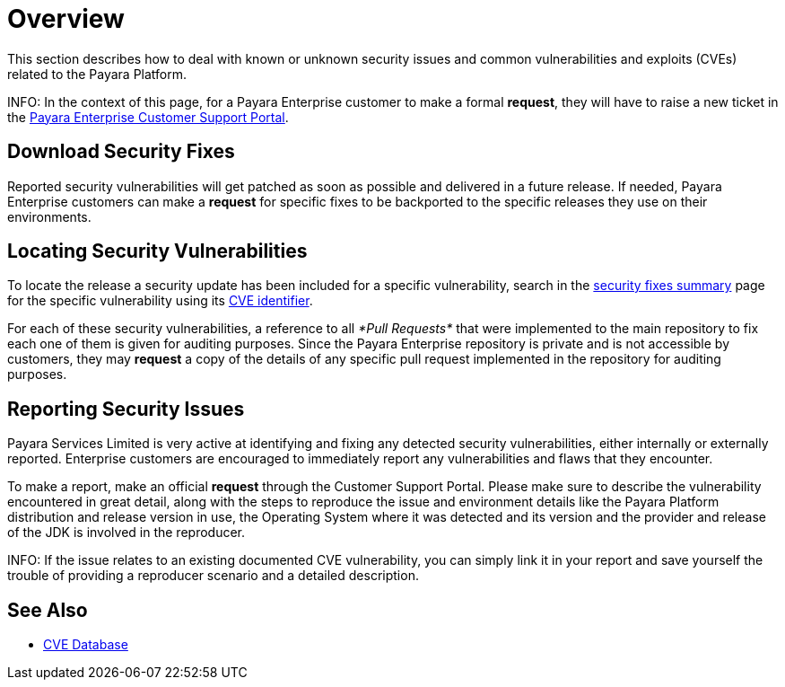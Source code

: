 [[overview]]
= Overview

This section describes how to deal with known or unknown security issues and common vulnerabilities and exploits (CVEs) related to the Payara Platform.

INFO: In the context of this page, for a Payara Enterprise customer to make a formal **request**, they will have to raise a new ticket in the https://support.payara.fish/[Payara Enterprise Customer Support Portal].

[[download-security-fixes]]
== Download Security Fixes

Reported security vulnerabilities will get patched as soon as possible and delivered in a future release. If needed, Payara Enterprise customers can make a **request** for specific fixes to be backported to the specific releases they use on their environments.

[[locating-security-vulnerabilities]]
== Locating Security Vulnerabilities

To locate the release a security update has been included for a specific vulnerability, search in the xref:/security/security-fix-list.adoc[security fixes summary] page for the specific vulnerability using its https://cve.mitre.org/cve/identifiers/[CVE identifier].

For each of these security vulnerabilities, a reference to all _*Pull Requests*_ that were implemented to the main repository to fix each one of them is given for auditing purposes. Since the Payara Enterprise repository is private and is not accessible by customers, they may **request** a copy of the details of any specific pull request implemented in the repository for auditing purposes.

[[reporting-security-issues]]
== Reporting Security Issues

Payara Services Limited is very active at identifying and fixing any detected security vulnerabilities, either internally or externally reported. Enterprise customers are encouraged to immediately report any vulnerabilities and flaws that they encounter.

To make a report, make an official **request** through the Customer Support Portal. Please make sure to describe the vulnerability encountered in great detail, along with the steps to reproduce the issue and environment details like the Payara Platform distribution and release version in use, the Operating System where it was detected and its version and the provider and release of the JDK is involved in the reproducer.

INFO: If the issue relates to an existing documented CVE vulnerability, you can simply link it in your report and save yourself the trouble of providing a reproducer scenario and a detailed description.

== See Also

* https://cve.mitre.org/[CVE Database]
